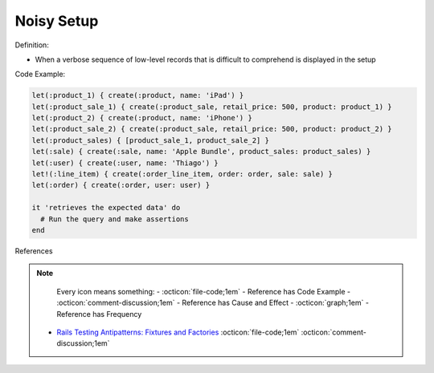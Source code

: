 Noisy Setup
^^^^^
Definition:

* When a verbose sequence of low-level records that is difficult to comprehend is displayed in the setup


Code Example:

.. code-block:: ruby

  let(:product_1) { create(:product, name: 'iPad') }
  let(:product_sale_1) { create(:product_sale, retail_price: 500, product: product_1) }
  let(:product_2) { create(:product, name: 'iPhone') }
  let(:product_sale_2) { create(:product_sale, retail_price: 500, product: product_2) }
  let(:product_sales) { [product_sale_1, product_sale_2] }
  let(:sale) { create(:sale, name: 'Apple Bundle', product_sales: product_sales) }
  let(:user) { create(:user, name: 'Thiago') }
  let!(:line_item) { create(:order_line_item, order: order, sale: sale) }
  let(:order) { create(:order, user: user) }

  it 'retrieves the expected data' do
    # Run the query and make assertions
  end

References

.. note ::
    Every icon means something:
    - :octicon:`file-code;1em` - Reference has Code Example
    - :octicon:`comment-discussion;1em` - Reference has Cause and Effect
    - :octicon:`graph;1em` - Reference has Frequency

 * `Rails Testing Antipatterns: Fixtures and Factories <https://semaphoreci.com/blog/2014/01/14/rails-testing-antipatterns-fixtures-and-factories.html>`_ :octicon:`file-code;1em` :octicon:`comment-discussion;1em`


